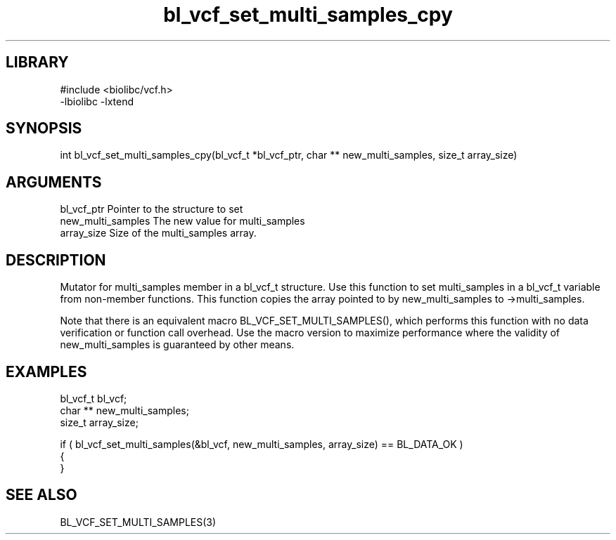 \" Generated by c2man from bl_vcf_set_multi_samples_cpy.c
.TH bl_vcf_set_multi_samples_cpy 3

.SH LIBRARY
\" Indicate #includes, library name, -L and -l flags
.nf
.na
#include <biolibc/vcf.h>
-lbiolibc -lxtend
.ad
.fi

\" Convention:
\" Underline anything that is typed verbatim - commands, etc.
.SH SYNOPSIS
.PP
.nf 
.na
int     bl_vcf_set_multi_samples_cpy(bl_vcf_t *bl_vcf_ptr, char ** new_multi_samples, size_t array_size)
.ad
.fi

.SH ARGUMENTS
.nf
.na
bl_vcf_ptr      Pointer to the structure to set
new_multi_samples The new value for multi_samples
array_size      Size of the multi_samples array.
.ad
.fi

.SH DESCRIPTION

Mutator for multi_samples member in a bl_vcf_t structure.
Use this function to set multi_samples in a bl_vcf_t variable
from non-member functions.  This function copies the array pointed to
by new_multi_samples to ->multi_samples.

Note that there is an equivalent macro BL_VCF_SET_MULTI_SAMPLES(), which performs
this function with no data verification or function call overhead.
Use the macro version to maximize performance where the validity
of new_multi_samples is guaranteed by other means.

.SH EXAMPLES
.nf
.na

bl_vcf_t        bl_vcf;
char **         new_multi_samples;
size_t          array_size;

if ( bl_vcf_set_multi_samples(&bl_vcf, new_multi_samples, array_size) == BL_DATA_OK )
{
}
.ad
.fi

.SH SEE ALSO

BL_VCF_SET_MULTI_SAMPLES(3)

